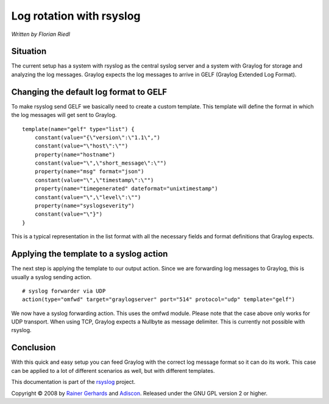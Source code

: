 Log rotation with rsyslog
=========================

*Written by Florian Riedl*

Situation
---------

The current setup has a system with rsyslog as the central syslog server
and a system with Graylog for storage and analyzing the log messages. 
Graylog expects the log messages to arrive in GELF (Graylog Extended Log
Format).

Changing the default log format to GELF
---------------------------------------

To make rsyslog send GELF we basically need to create a custom template.
This template will define the format in which the log messages will get 
sent to Graylog.

::

    template(name="gelf" type="list") {
        constant(value="{\"version\":\"1.1\",")
        constant(value="\"host\":\"")
        property(name="hostname")
        constant(value="\",\"short_message\":\"")
        property(name="msg" format="json")
        constant(value="\",\"timestamp\":\"")
        property(name="timegenerated" dateformat="unixtimestamp")
        constant(value="\",\"level\":\"")
        property(name="syslogseverity")
        constant(value="\"}")
    }

This is a typical representation in the list format with all the necessary
fields and format definitions that Graylog expects.

Applying the template to a syslog action
----------------------------------------

The next step is applying the template to our output action. Since we
are forwarding log messages to Graylog, this is usually a syslog sending
action.

::

    # syslog forwarder via UDP
    action(type="omfwd" target="graylogserver" port="514" protocol="udp" template="gelf")

We now have a syslog forwarding action. This uses the omfwd module. Please
note that the case above only works for UDP transport. When using TCP, 
Graylog expects a Nullbyte as message delimiter. This is currently not 
possible with rsyslog.

Conclusion
----------

With this quick and easy setup you can feed Graylog with the correct
log message format so it can do its work. This case can be applied to
a lot of different scenarios as well, but with different templates.

This documentation is part of the `rsyslog <http://www.rsyslog.com/>`_
project.

Copyright © 2008 by `Rainer Gerhards <http://www.gerhards.net/rainer>`_
and `Adiscon <http://www.adiscon.com/>`_. Released under the GNU GPL
version 2 or higher.
